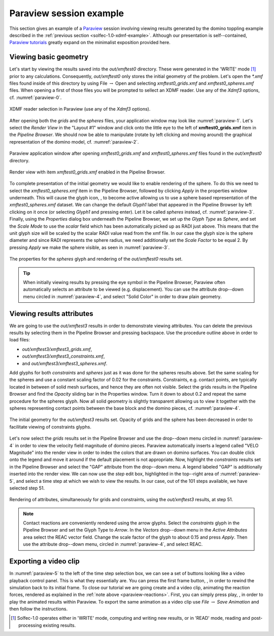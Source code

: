 .. _solfec-1.0-xdmf-paraview:

Paraview session example
========================

This section gives an example of a `Paraview <http://www.paraview.org>`_ session involving viewing results
generated by the domino toppling example described in the :ref:`previous section <solfec-1.0-xdmf-example>`.
Although our presentation is self--contained, `Paraview tutorials <http://www.paraview.org/tutorials/>`_ greatly
expand on the minimalist exposition provided here.

Viewing basic geometry
----------------------

Let's start by viewing the results saved into the *out/xmftest0* directory. These were generated in the 'WRITE'
mode [1]_ prior to any calculations. Consequently, *out/xmftest0* only stores the initial geometry
of the problem. Let's open the *\*.xmf* files found inside of this directory by using File :math:`\to` Open and
selecting *xmftest0_grids.xmf* and *xmftest0_spheres.xmf* files. When opening a first of those files you will
be prompted to sellect an XDMF reader. Use any of the *Xdmf3* options, cf. :numref:`paraview-0`.

.. _paraview-0:

.. figure:: figures/paraview-0.png
   :width: 50%
   :align: center

   XDMF reader selection in Paraview (use any of the *Xdmf3* options).

After opening both the *grids* and the *spheres* files, your application window may look like :numref:`paraview-1`.
Let's select the *Render View* in the "Layout #1" window and click onto the little eye to the left of **xmftest0_grids.xmf** item
in the *Pipeline Browser*. We should now be able to manipulate (rotate by left clicking and moving around) the graphical
representation of the domino model, cf. :numref:`paraview-2`.

.. _paraview-1:

.. figure:: figures/paraview-1.png
   :width: 70%
   :align: center

   Paraview application window after opening *xmftest0_grids.xmf* and *xmftest0_spheres.xmf* files found in the *out/xmftest0* directory.

.. _paraview-2:

.. figure:: figures/paraview-2.png
   :width: 70%
   :align: center

   Render view with item *xmftest0_grids.xmf* enabled in the Pipeline Browser.

.. |glyph| image:: figures/paraview-glyph.png
           :width: 16

To complete presentation of the initial geometry we would like to enable rendering of the sphere. To do this we need to
select the *xmftest0_spheres.xmf* item in the Pipeline Browser, followed by clicking *Apply* in the properties window underneath.
This will cause the glyph icon, |glyph|, to become active allowing us to use a sphere based representation
of the *xmftest0_spheres.xmf*  dataset. We can change the default *Glyph1* label that appeared in the Pipeline Browser
by left clicking on it once (or selecting *Glyph1* and pressing enter). Let it be called *spheres* instead, cf. :numref:`paraview-3`.
Finally, using the *Properties* dialog box underneath the Pipeline Browser, we set up the *Glyph Type* as *Sphere*, and set the
*Scale Mode* to use the *scalar* field which has been automatically picked up as RADI just above. This means that the unit glyph 
size will be scaled by the scalar RADI value read from the xmf file. In our case the glyph size is the sphere diameter and since
RADI represents the sphere radius, we need additionally set the *Scale Factor* to be equal 2. By pressing *Apply* we make
the sphere visible, as seen in :numref:`paraview-3`.

.. _paraview-3:

.. figure:: figures/paraview-3.png
   :width: 70%
   :align: center

   The properties for the *spheres* glyph and rendering of the *out/xmftest0* results set.

.. tip:: When initially viewing results by pressing the eye symbol in the Pipeline Browser,
  Paraview often automatically selects an attribute to be viewed (e.g. displacement). You can use
  the attribute drop--down menu circled in :numref:`paraview-4`, and select "Solid Color" in order
  to draw plain geometry.

Viewing results attributes
--------------------------

We are going to use the *out/xmftest3* results in order to demonstrate viewing attributes. You can delete the previous results
by selecting them in the Pipeline Browser and pressing backspace. Use the  procedure outline above in order to load files:

- *out/xmftest3/xmftest3_grids.xmf*,
- *out/xmftest3/xmftest3_constraints.xmf*,
- and *out/xmftest3/xmftest3_spheres.xmf*.

Add glyphs for both *constraints* and *spheres* just as it was done for the spheres results above. Set the same scaling for
the spheres and use a constant scaling factor of 0.02 for the constraints. Constraints, e.g. contact points, are typically
located in between of solid mesh surfaces, and hence they are often not visible. Select the grids results in the Pipeline
Browser and find the *Opacity* sliding bar in the Properties window. Turn it down to about 0.2 and repeat the same procedure
for the spheres glyph. Now all solid geometry is slightly transparent allowing us to view it together with the spheres
representing contact points between the base block and the domino pieces, cf. :numref:`paraview-4`.

.. _paraview-4:

.. figure:: figures/paraview-4.png
   :width: 70%
   :align: center

   The initial geometry for the *out/xmftest3* results set. Opacity of grids and the sphere has been decreased in order to facilitate viewing of constraints glyphs.

Let's now select the *grids* results set in the Pipeline Browser and use the drop--down menu circled in
:numref:`paraview-4` in order to view the velocity field magnitude of domino pieces. Paraview automatically
inserts a legend called "VELO Magnitude" into the render view in order to index the colors that are drawn
on domino surfaces. You can double click onto the legend and move it around if the default placement is not
appropriate. Now, highlight the *constraints* results set in the Pipeline Browser and select the
"GAP" attribute from the drop--down menu. A legend labeled "GAP" is additionally inserted into the render
view. We can now use the *step* edit box, highlighted in the top--right area of :numref:`paraview-5`, and
select a time step at which we wish to view the results.  In our case, out of the 101 steps available, we
have selected step 51.

.. _paraview-5:

.. figure:: figures/paraview-5.png
   :width: 70%
   :align: center

   Rendering of attributes, simultaneously for grids and constraints, using the *out/xmftest3* results, at step 51.

.. _paraview-reactions:

.. note:: Contact reactions are conveniently rendered using the arrow glyphs. Select the *constraints* glyph in the
  Pipeline Browser and set the Glyph Type to *Arrow*. In the *Vectors* drop--down menu in the *Active Attributes*
  area select the REAC vector field. Change the scale factor of the glyph to about 0.15 and press *Apply*.
  Then use the attribute drop--down menu, circled in :numref:`paraview-4`, and select REAC.

Exporting a video clip
----------------------

.. |first| image:: figures/paraview-first-frame.png
           :width: 16

.. |play| image:: figures/paraview-play.png
           :width: 16

In :numref:`paraview-5` to the left of the time step selection box, we can see a set of buttons looking like
a video playback control panel. This is what they essentially are. You can press the first frame button, |first|,
in order to rewind the simulation back to its initial frame. To close our tutorial we are going create and a video clip,
animating the reaction forces, rendered as explained in the :ref:`note above <paraview-reactions>`. First,
you can simply press play, |play|, in order to play the animated results within Paraview. To export the
same animation as a video clip use *File* :math:`\to` *Save Animation* and then follow the instructions.

.. only:: html

  The first clip below demonstrates an animation of the domino toppling with the domino velocity and contact gap magnitudes juxtaposed as color maps:

  .. youtube:: https://www.youtube.com/watch?v=F8dyb3Ay2D4
    :width: 360
    :height: 343

  This second clip depicts the animated contact forces:

  .. youtube:: https://www.youtube.com/watch?v=MvQuHUG_FTs
    :width: 360
    :height: 314

.. only:: latex

  A single frame from the generated video clip is included in :numref:`paraview-6`.

  .. _paraview-6:

  .. figure:: figures/paraview-6.png
     :width: 70%
     :align: center

     A frame from the domino toppling animation, also available as `this youtube clip <https://youtu.be/MvQuHUG_FTs>`_.

.. [1] Solfec-1.0 operates either in 'WRITE' mode, computing and writing new results, or in 'READ' mode, reading and post-processing existing results.
